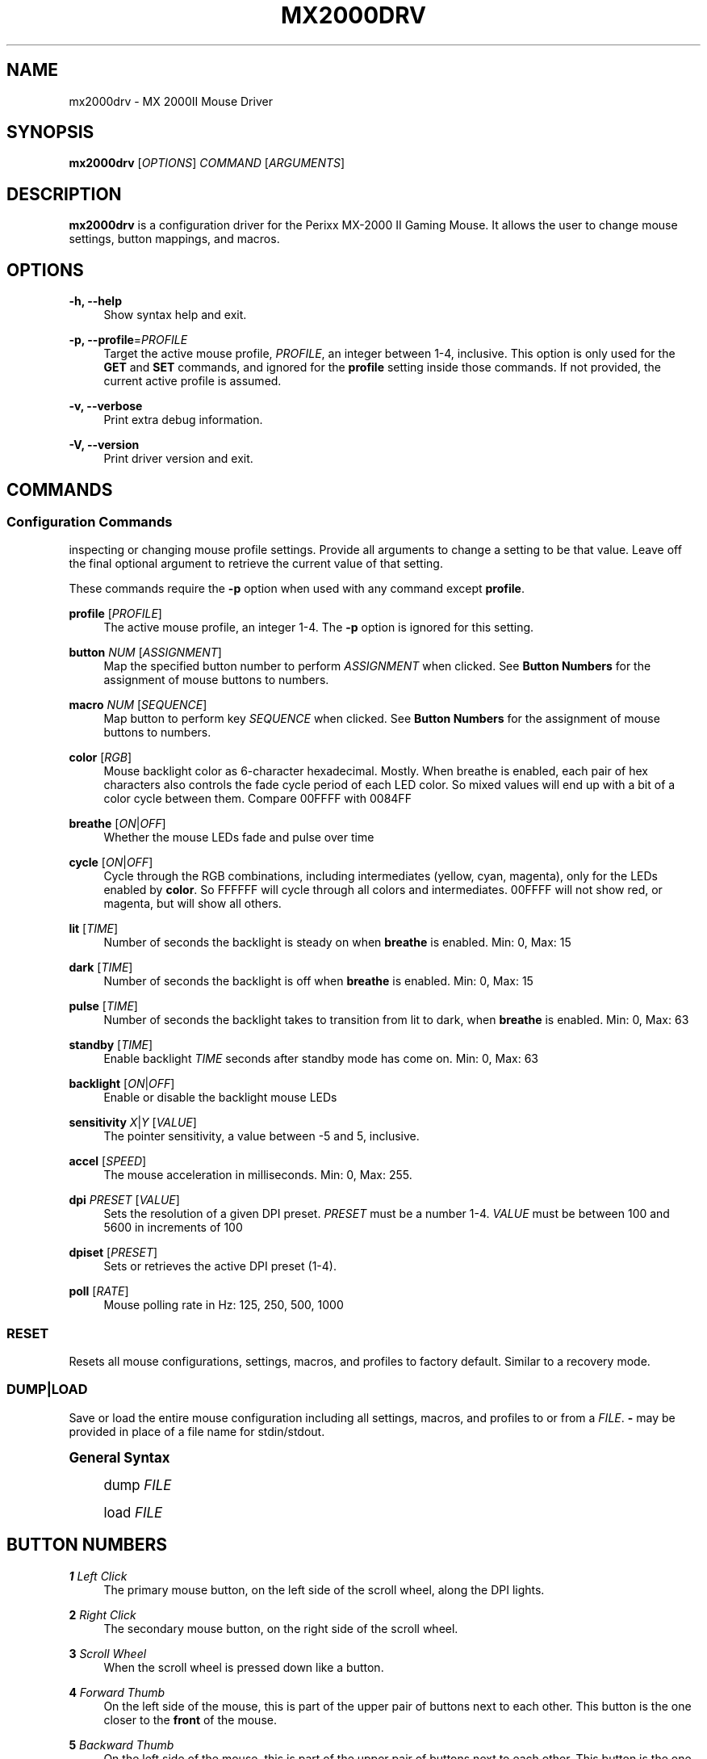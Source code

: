 '\" t
.\"     Title: mx2000drv
.\"    Author: [see the "Authors" section]
.\" Generator: DocBook XSL Stylesheets v1.79.1 <http://docbook.sf.net/>
.\"      Date: 01/16/2017
.\"    Manual: mx2000drv Manual
.\"    Source: mx2000drv 0.6.0
.\"  Language: English
.\"
.TH "MX2000DRV" "1" "01/16/2017" "mx2000drv 0\&.6\&.0" "mx2000drv Manual"
.\" -----------------------------------------------------------------
.\" * Define some portability stuff
.\" -----------------------------------------------------------------
.\" ~~~~~~~~~~~~~~~~~~~~~~~~~~~~~~~~~~~~~~~~~~~~~~~~~~~~~~~~~~~~~~~~~
.\" http://bugs.debian.org/507673
.\" http://lists.gnu.org/archive/html/groff/2009-02/msg00013.html
.\" ~~~~~~~~~~~~~~~~~~~~~~~~~~~~~~~~~~~~~~~~~~~~~~~~~~~~~~~~~~~~~~~~~
.ie \n(.g .ds Aq \(aq
.el       .ds Aq '
.\" -----------------------------------------------------------------
.\" * set default formatting
.\" -----------------------------------------------------------------
.\" disable hyphenation
.nh
.\" disable justification (adjust text to left margin only)
.ad l
.\" -----------------------------------------------------------------
.\" * MAIN CONTENT STARTS HERE *
.\" -----------------------------------------------------------------
.SH "NAME"
mx2000drv \- MX 2000II Mouse Driver
.SH "SYNOPSIS"
.sp
\fBmx2000drv\fR [\fIOPTIONS\fR] \fICOMMAND\fR [\fIARGUMENTS\fR]
.SH "DESCRIPTION"
.sp
\fBmx2000drv\fR is a configuration driver for the Perixx MX\-2000 II Gaming Mouse\&. It allows the user to change mouse settings, button mappings, and macros\&.
.SH "OPTIONS"
.PP
\fB\-h, \-\-help\fR
.RS 4
Show syntax help and exit\&.
.RE
.PP
\fB\-p, \-\-profile\fR=\fIPROFILE\fR
.RS 4
Target the active mouse profile,
\fIPROFILE\fR, an integer between 1\-4, inclusive\&. This option is only used for the
\fBGET\fR
and
\fBSET\fR
commands, and ignored for the
\fBprofile\fR
setting inside those commands\&. If not provided, the current active profile is assumed\&.
.RE
.PP
\fB\-v, \-\-verbose\fR
.RS 4
Print extra debug information\&.
.RE
.PP
\fB\-V, \-\-version\fR
.RS 4
Print driver version and exit\&.
.RE
.SH "COMMANDS"
.SS "Configuration Commands"
.sp
inspecting or changing mouse profile settings\&. Provide all arguments to change a setting to be that value\&. Leave off the final optional argument to retrieve the current value of that setting\&.
.sp
These commands require the \fB\-p\fR option when used with any command except \fBprofile\fR\&.
.PP
\fBprofile\fR [\fIPROFILE\fR]
.RS 4
The active mouse profile, an integer 1\-4\&. The
\fB\-p\fR
option is ignored for this setting\&.
.RE
.PP
\fBbutton\fR \fINUM\fR [\fIASSIGNMENT\fR]
.RS 4
Map the specified button number to perform
\fIASSIGNMENT\fR
when clicked\&. See
\fBButton Numbers\fR
for the assignment of mouse buttons to numbers\&.
.RE
.PP
\fBmacro\fR \fINUM\fR [\fISEQUENCE\fR]
.RS 4
Map button to perform key
\fISEQUENCE\fR
when clicked\&. See
\fBButton Numbers\fR
for the assignment of mouse buttons to numbers\&.
.RE
.PP
\fBcolor\fR [\fIRGB\fR]
.RS 4
Mouse backlight color as 6\-character hexadecimal\&. Mostly\&. When breathe is enabled, each pair of hex characters also controls the fade cycle period of each LED color\&. So mixed values will end up with a bit of a color cycle between them\&. Compare 00FFFF with 0084FF
.RE
.PP
\fBbreathe\fR [\fION\fR|\fIOFF\fR]
.RS 4
Whether the mouse LEDs fade and pulse over time
.RE
.PP
\fBcycle\fR [\fION\fR|\fIOFF\fR]
.RS 4
Cycle through the RGB combinations, including intermediates (yellow, cyan, magenta), only for the LEDs enabled by
\fBcolor\fR\&. So FFFFFF will cycle through all colors and intermediates\&. 00FFFF will not show red, or magenta, but will show all others\&.
.RE
.PP
\fBlit\fR [\fITIME\fR]
.RS 4
Number of seconds the backlight is steady on when
\fBbreathe\fR
is enabled\&. Min: 0, Max: 15
.RE
.PP
\fBdark\fR [\fITIME\fR]
.RS 4
Number of seconds the backlight is off when
\fBbreathe\fR
is enabled\&. Min: 0, Max: 15
.RE
.PP
\fBpulse\fR [\fITIME\fR]
.RS 4
Number of seconds the backlight takes to transition from lit to dark, when
\fBbreathe\fR
is enabled\&. Min: 0, Max: 63
.RE
.PP
\fBstandby\fR [\fITIME\fR]
.RS 4
Enable backlight
\fITIME\fR
seconds after standby mode has come on\&. Min: 0, Max: 63
.RE
.PP
\fBbacklight\fR [\fION\fR|\fIOFF\fR]
.RS 4
Enable or disable the backlight mouse LEDs
.RE
.PP
\fBsensitivity\fR \fIX\fR|\fIY\fR [\fIVALUE\fR]
.RS 4
The pointer sensitivity, a value between \-5 and 5, inclusive\&.
.RE
.PP
\fBaccel\fR [\fISPEED\fR]
.RS 4
The mouse acceleration in milliseconds\&. Min: 0, Max: 255\&.
.RE
.PP
\fBdpi\fR \fIPRESET\fR [\fIVALUE\fR]
.RS 4
Sets the resolution of a given DPI preset\&.
\fIPRESET\fR
must be a number 1\-4\&.
\fIVALUE\fR
must be between 100 and 5600 in increments of 100
.RE
.PP
\fBdpiset\fR [\fIPRESET\fR]
.RS 4
Sets or retrieves the active DPI preset (1\-4)\&.
.RE
.PP
\fBpoll\fR [\fIRATE\fR]
.RS 4
Mouse polling rate in Hz: 125, 250, 500, 1000
.RE
.SS "RESET"
.sp
Resets all mouse configurations, settings, macros, and profiles to factory default\&. Similar to a recovery mode\&.
.SS "DUMP|LOAD"
.sp
Save or load the entire mouse configuration including all settings, macros, and profiles to or from a \fIFILE\fR\&. \fB\-\fR may be provided in place of a file name for stdin/stdout\&.
.sp
.it 1 an-trap
.nr an-no-space-flag 1
.nr an-break-flag 1
.br
.ps +1
\fBGeneral Syntax\fR
.RS 4
.sp
dump \fIFILE\fR
.sp
load \fIFILE\fR
.RE
.SH "BUTTON NUMBERS"
.PP
\fB1\fR \fILeft Click\fR
.RS 4
The primary mouse button, on the left side of the scroll wheel, along the DPI lights\&.
.RE
.PP
\fB2\fR \fIRight Click\fR
.RS 4
The secondary mouse button, on the right side of the scroll wheel\&.
.RE
.PP
\fB3\fR \fIScroll Wheel\fR
.RS 4
When the scroll wheel is pressed down like a button\&.
.RE
.PP
\fB4\fR \fIForward Thumb\fR
.RS 4
On the left side of the mouse, this is part of the upper pair of buttons next to each other\&. This button is the one closer to the
\fBfront\fR
of the mouse\&.
.RE
.PP
\fB5\fR \fIBackward Thumb\fR
.RS 4
On the left side of the mouse, this is part of the upper pair of buttons next to each other\&. This button is the one closer to the
\fBback\fR
of the mouse\&.
.RE
.PP
\fB6\fR \fIUp\fR
.RS 4
Directly behind the scroll wheel is a pair of buttons\&. This is the one closer to the wheel, pointing towards the
\fBfront\fR
of the mouse\&.
.RE
.PP
\fB7\fR \fIDown\fR
.RS 4
Directly behind the scroll wheel is a pair of buttons\&. This is the one farther from the wheel, pointing towards the
\fBback\fR
of the mouse\&.
.RE
.PP
\fB8\fR \fILower Thumb\fR
.RS 4
On the left side of the mouse, this button is the lowest of the three\&. It is the closest to the 4 green LEDs indicating DPI selection, towards the front of the mouse\&.
.RE
.SH "EXAMPLE"
.sp
Change the active mouse profile to 3
.sp
\fBmx2000drv profile 3\fR
.sp
Change profile 1 backlight color to blue
.sp
\fBmx2000drv \-p 1 color 0000ff\fR
.sp
Get the current profile\(cqs acceleration value
.sp
\fBmx2000drv accel\fR
.sp
Save current mouse configuration to file
.sp
\fBmx2000drv dump mem\&.bin\fR
.SH "AUTHORS"
.sp
Dan Panzarella <alsoelp@gmail\&.com>
.SH "COPYING"
.sp
Copyright (C) 2015 Dan Panzarella\&. Free use of this software is granted under the terms of the GNU General Public License (GPL) version 2\&.
